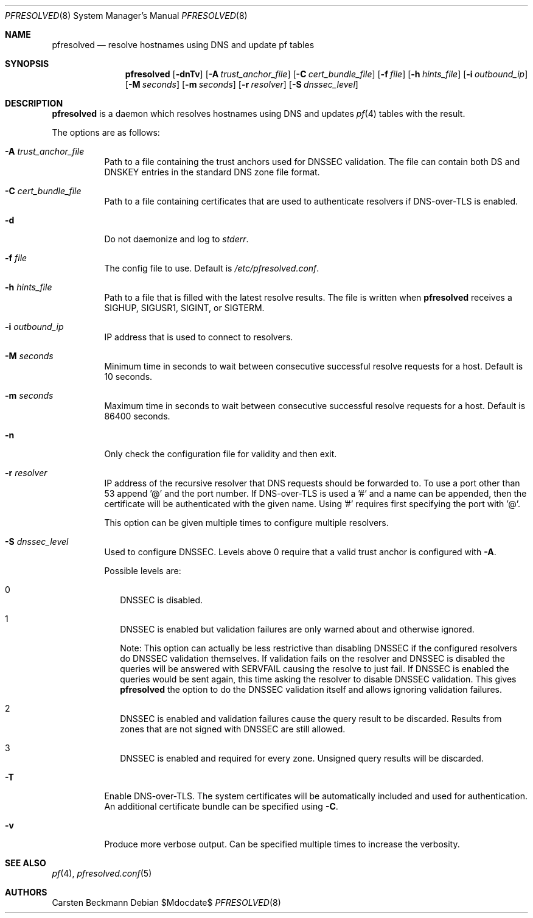 .\"	$OpenBSD$
.\"
.\" Copyright (c) 2023 genua GmbH <bluhm@genua.de>
.\"
.\" Permission to use, copy, modify, and distribute this software for any
.\" purpose with or without fee is hereby granted, provided that the above
.\" copyright notice and this permission notice appear in all copies.
.\"
.\" THE SOFTWARE IS PROVIDED "AS IS" AND THE AUTHOR DISCLAIMS ALL WARRANTIES
.\" WITH REGARD TO THIS SOFTWARE INCLUDING ALL IMPLIED WARRANTIES OF
.\" MERCHANTABILITY AND FITNESS. IN NO EVENT SHALL THE AUTHOR BE LIABLE FOR
.\" ANY SPECIAL, DIRECT, INDIRECT, OR CONSEQUENTIAL DAMAGES OR ANY DAMAGES
.\" WHATSOEVER RESULTING FROM LOSS OF USE, DATA OR PROFITS, WHETHER IN AN
.\" ACTION OF CONTRACT, NEGLIGENCE OR OTHER TORTIOUS ACTION, ARISING OUT OF
.\" OR IN CONNECTION WITH THE USE OR PERFORMANCE OF THIS SOFTWARE.
.\"
.Dd $Mdocdate$
.Dt PFRESOLVED 8
.Os
.Sh NAME
.Nm pfresolved
.Nd resolve hostnames using DNS and update pf tables
.Sh SYNOPSIS
.Nm
.Op Fl dnTv
.Op Fl A Ar trust_anchor_file
.Op Fl C Ar cert_bundle_file
.Op Fl f Ar file
.Op Fl h Ar hints_file
.Op Fl i Ar outbound_ip
.Op Fl M Ar seconds
.Op Fl m Ar seconds
.Op Fl r Ar resolver
.Op Fl S Ar dnssec_level
.Sh DESCRIPTION
.Nm pfresolved
is a daemon which resolves hostnames using DNS and updates
.Xr pf 4
tables with the result.
.Pp
The options are as follows:
.Bl -tag -width Ds
.It Fl A Ar trust_anchor_file
Path to a file containing the trust anchors used for DNSSEC validation.
The file can contain both DS and DNSKEY entries in the standard DNS
zone file format.
.It Fl C Ar cert_bundle_file
Path to a file containing certificates that are used to authenticate
resolvers if DNS-over-TLS is enabled.
.It Fl d
Do not daemonize and log to
.Em stderr .
.It Fl f Ar file
The config file to use.
Default is
.Pa /etc/pfresolved.conf .
.It Fl h Ar hints_file
Path to a file that is filled with the latest resolve results.
The file is written when
.Nm
receives a
.Dv SIGHUP ,
.Dv SIGUSR1 ,
.Dv SIGINT ,
or
.Dv SIGTERM .
.It Fl i Ar outbound_ip
IP address that is used to connect to resolvers.
.It Fl M Ar seconds
Minimum time in seconds to wait between consecutive successful
resolve requests for a host.
Default is 10 seconds.
.It Fl m Ar seconds
Maximum time in seconds to wait between consecutive successful
resolve requests for a host.
Default is 86400 seconds.
.It Fl n
Only check the configuration file for validity and then exit.
.It Fl r Ar resolver
IP address of the recursive resolver that DNS requests should be
forwarded to.
To use a port other than 53 append '@' and the port number.
If DNS-over-TLS is used a '#' and a name can be appended, then the
certificate will be authenticated with the given name.
Using '#' requires first specifying the port with '@'.
.Pp
This option can be given multiple times to configure multiple
resolvers.
.It Fl S Ar dnssec_level
Used to configure DNSSEC.
Levels above 0 require that a valid trust anchor is
configured with
.Fl A .
.Pp
Possible levels are:
.Bl -tag -width 0
.It 0
DNSSEC is disabled.
.It 1
DNSSEC is enabled but validation failures are only warned about and
otherwise ignored.
.Pp
Note: This option can actually be less restrictive than disabling
DNSSEC if the configured resolvers do DNSSEC validation themselves.
If validation fails on the resolver and DNSSEC is disabled the
queries will be answered with SERVFAIL causing the resolve to just
fail.
If DNSSEC is enabled the queries would be sent again, this time
asking the resolver to disable DNSSEC validation.
This gives
.Nm
the option to do the DNSSEC validation itself and allows ignoring
validation failures.
.It 2
DNSSEC is enabled and validation failures cause the query result
to be discarded.
Results from zones that are not signed with DNSSEC are still allowed.
.It 3
DNSSEC is enabled and required for every zone.
Unsigned query results will be discarded.
.El
.It Fl T
Enable DNS-over-TLS.
The system certificates will be automatically included and used for
authentication.
An additional certificate bundle can be specified using
.Fl C .
.It Fl v
Produce more verbose output.
Can be specified multiple times to increase the verbosity.
.El
.Sh SEE ALSO
.Xr pf 4 ,
.Xr pfresolved.conf 5
.Sh AUTHORS
.An Carsten Beckmann
